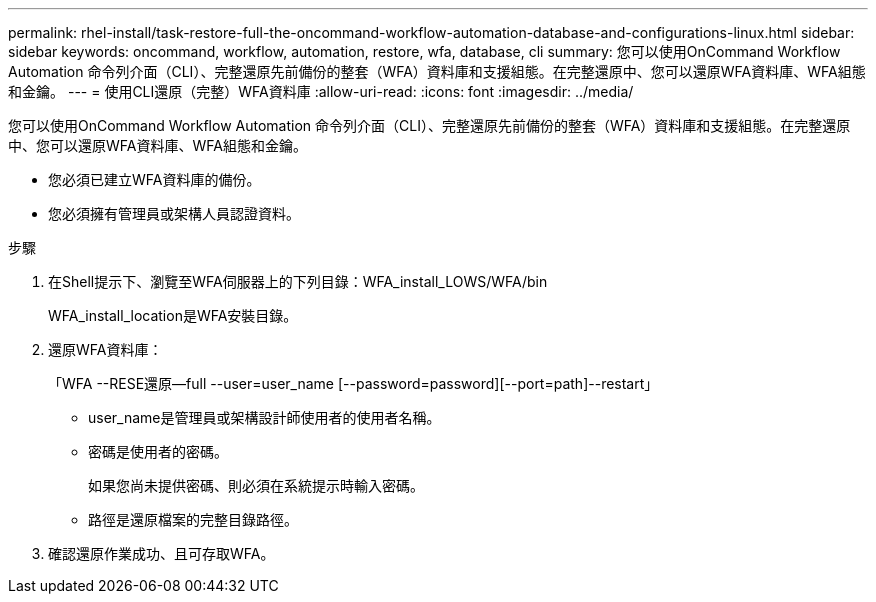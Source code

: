 ---
permalink: rhel-install/task-restore-full-the-oncommand-workflow-automation-database-and-configurations-linux.html 
sidebar: sidebar 
keywords: oncommand, workflow, automation, restore, wfa, database, cli 
summary: 您可以使用OnCommand Workflow Automation 命令列介面（CLI）、完整還原先前備份的整套（WFA）資料庫和支援組態。在完整還原中、您可以還原WFA資料庫、WFA組態和金鑰。 
---
= 使用CLI還原（完整）WFA資料庫
:allow-uri-read: 
:icons: font
:imagesdir: ../media/


[role="lead"]
您可以使用OnCommand Workflow Automation 命令列介面（CLI）、完整還原先前備份的整套（WFA）資料庫和支援組態。在完整還原中、您可以還原WFA資料庫、WFA組態和金鑰。

* 您必須已建立WFA資料庫的備份。
* 您必須擁有管理員或架構人員認證資料。


.步驟
. 在Shell提示下、瀏覽至WFA伺服器上的下列目錄：WFA_install_LOWS/WFA/bin
+
WFA_install_location是WFA安裝目錄。

. 還原WFA資料庫：
+
「WFA --RESE還原--full --user=user_name [--password=password][--port=path]--restart」

+
** user_name是管理員或架構設計師使用者的使用者名稱。
** 密碼是使用者的密碼。
+
如果您尚未提供密碼、則必須在系統提示時輸入密碼。

** 路徑是還原檔案的完整目錄路徑。


. 確認還原作業成功、且可存取WFA。

